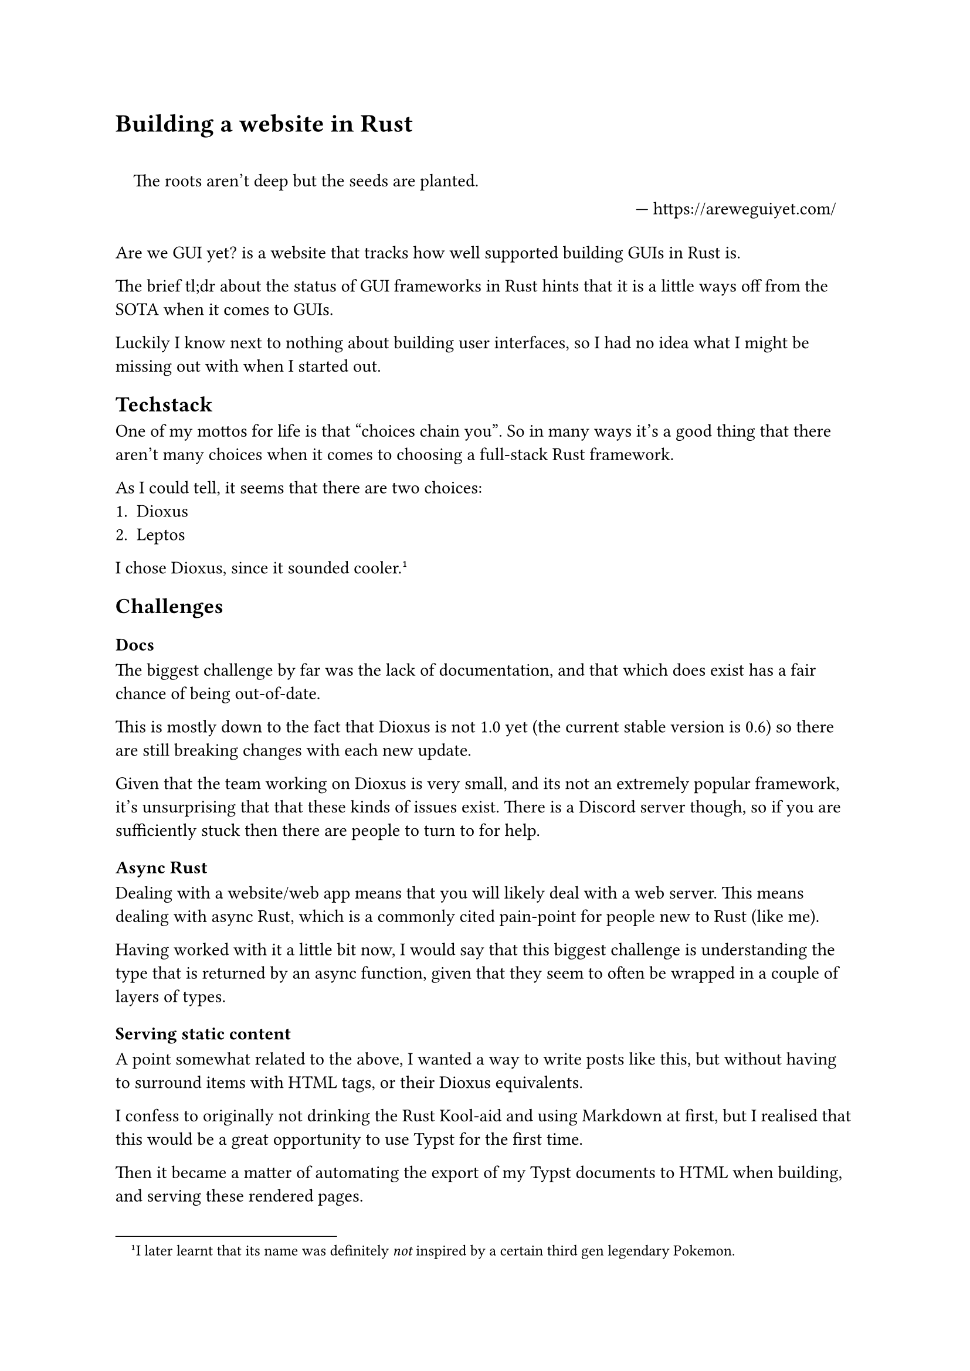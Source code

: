 = Building a website in Rust
#set quote(block: true)
#quote(attribution: "https://areweguiyet.com/")[The roots aren't deep but the seeds are planted.]
#set quote(block: false)

#link("https://areweguiyet.com/")[Are we GUI yet?] is a website
that tracks how well supported building GUIs in Rust is.


The brief tl;dr about the status of GUI frameworks in Rust
hints that it is a little ways off from the SOTA when it comes to GUIs.

Luckily I know next to nothing about building user interfaces,
so I had no idea what I might be missing out with when I started out.

== Techstack
One of my mottos for life is that #quote[choices chain you].
So in many ways it's a good thing that there aren't many choices when it comes to choosing a full-stack Rust framework.

As I could tell, it seems that there are two choices:
+ #link("https://dioxuslabs.com/")[Dioxus]
+ #link("https://www.leptos.dev/")[Leptos]

I chose Dioxus, since it sounded cooler.
#footnote[I later learnt that its name was definitely _not_ inspired by a certain third gen legendary Pokemon.]

== Challenges
=== Docs
The biggest challenge by far was the lack of documentation,
and that which does exist has a fair chance of being out-of-date.

This is mostly down to the fact that Dioxus is not 1.0 yet
(the current stable version is 0.6)
so there are still breaking changes with each new update.

Given that the team working on Dioxus is very small,
and its not an extremely popular framework,
it's unsurprising that that these kinds of issues exist.
There is a Discord server though,
so if you are sufficiently stuck then there are people to turn to for help.

=== Async Rust
Dealing with a website/web app means that you will likely deal with a web server.
This means dealing with async Rust, which is a commonly cited pain-point for people new to Rust (like me).

Having worked with it a little bit now,
I would say that this biggest challenge is understanding the type that is returned by an async function,
given that they seem to often be wrapped in a couple of layers of types.

=== Serving static content
A point somewhat related to the above,
I wanted a way to write posts like this,
but without having to surround items with HTML tags,
or their Dioxus equivalents.

I confess to originally not drinking the Rust Kool-aid and using Markdown at first,
but I realised that this would be a great opportunity to use Typst for the first time.

Then it became a matter of automating the export of my Typst documents to HTML when building,
and serving these rendered pages.

Typst HTML export is not quite yet fully functional,
in particular it can't render maths just quite yet.

Whilst this isn't ideal,
it also is not the end of the world,
and I'm exploring ways to get around this until it is officially supported.
